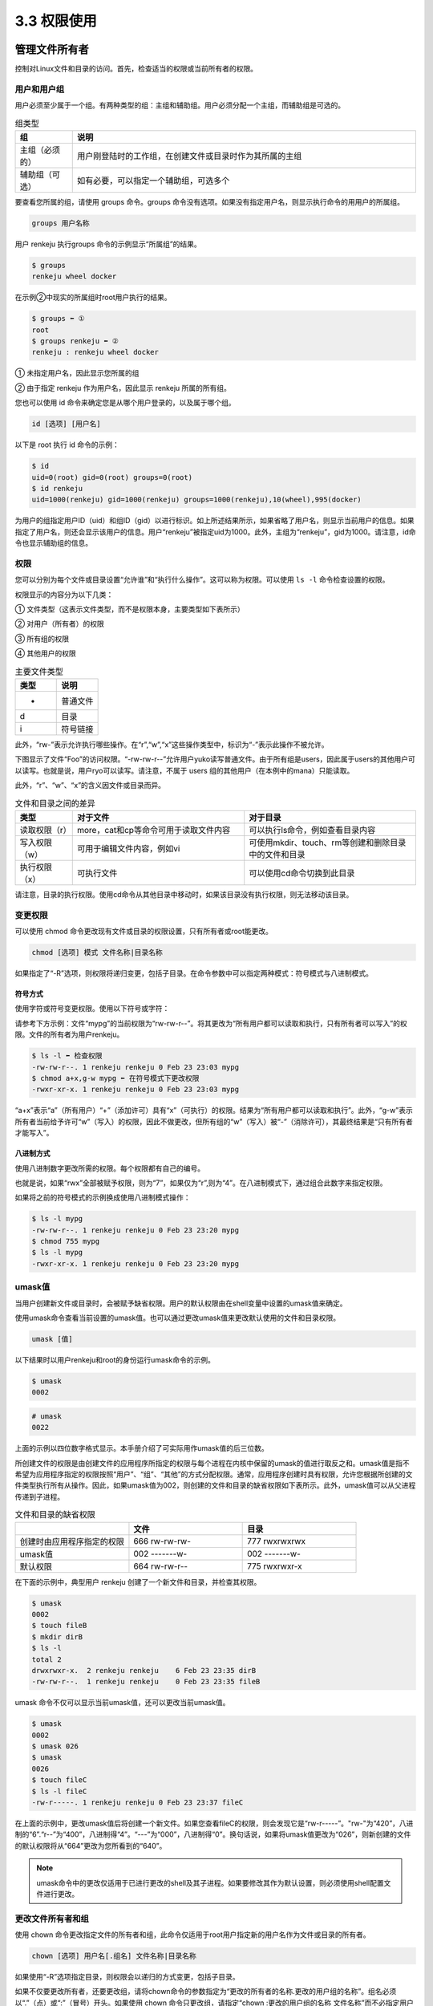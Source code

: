 =====================
3.3 权限使用
=====================

管理文件所有者
-------------------

控制对Linux文件和目录的访问。首先，检查适当的权限或当前所有者的权限。

用户和用户组
^^^^^^^^^^^^^^^^^^^^^^^

用户必须至少属于一个组。有两种类型的组：主组和辅助组。用户必须分配一个主组，而辅助组是可选的。

.. csv-table:: 组类型
    :header: "组", "说明"
    :widths: 5 30

    "主组（必须的）", "用户刚登陆时的工作组，在创建文件或目录时作为其所属的主组"
    "辅助组（可选）", "如有必要，可以指定一个辅助组，可选多个"

要查看您所属的组，请使用 groups 命令。groups 命令没有选项。如果没有指定用户名，则显示执行命令的用用户的所属组。

.. code-block:: none 

    groups 用户名称

用户 renkeju 执行groups 命令的示例显示“所属组”的结果。

.. code-block:: none 

    $ groups
    renkeju wheel docker

在示例②中现实的所属组时root用户执行的结果。

.. code-block:: none 

    $ groups ⬅ ① 
    root
    $ groups renkeju ⬅ ②
    renkeju : renkeju wheel docker

① 未指定用户名，因此显示您所属的组

② 由于指定 renkeju 作为用户名，因此显示 renkeju 所属的所有组。

您也可以使用 id 命令来确定您是从哪个用户登录的，以及属于哪个组。

.. code-block:: none 

    id [选项] [用户名]

以下是 root 执行 id 命令的示例：

.. code-block:: none

    $ id
    uid=0(root) gid=0(root) groups=0(root)
    $ id renkeju
    uid=1000(renkeju) gid=1000(renkeju) groups=1000(renkeju),10(wheel),995(docker)

为用户的组指定用户ID（uid）和组ID（gid）以进行标识。如上所述结果所示，如果省略了用户名，则显示当前用户的信息。如果指定了用户名，则还会显示该用户的信息。用户“renkeju”被指定uid为1000。此外，主组为“renkeju”，gid为1000。请注意，id命令也显示辅助组的信息。

权限
^^^^^^^^^^^

您可以分别为每个文件或目录设置“允许谁”和“执行什么操作”。这可以称为权限。可以使用 ``ls -l`` 命令检查设置的权限。

.. image:: /images/Chapter_3/3-3/3-3-1.确认权限.png
    :align: center

权限显示的内容分为以下几类：

.. image:: /images/Chapter_3/3-3/3-3-2.权限.png
    :align: center

① 文件类型（这表示文件类型，而不是权限本身，主要类型如下表所示）

② 对用户（所有者）的权限

③ 所有组的权限 

④ 其他用户的权限

.. csv-table:: 主要文件类型
    :header: "类型", "说明"
    :widths: 5 5

    "-", "普通文件"
    "d", "目录"
    "i", "符号链接"

此外，“rw-”表示允许执行哪些操作。在“r”,“w”,“x”这些操作类型中，标识为“-”表示此操作不被允许。

下图显示了文件“Foo”的访问权限。“-rw-rw-r--”允许用户yuko读写普通文件。由于所有组是users，因此属于users的其他用户可以读写。也就是说，用户ryo可以读写。请注意，不属于 users 组的其他用户（在本例中的mana）只能读取。

.. image:: /images/Chapter_3/3-3/3-3-3.文件Foo的访问权限.png
    :align: center

此外，“r”、“w”、“x”的含义因文件或目录而异。

.. csv-table:: 文件和目录之间的差异
    :header: "类型", "对于文件", "对于目录"
    :widths: 5 15 15

    "读取权限（r）", "more，cat和cp等命令可用于读取文件内容", "可以执行ls命令，例如查看目录内容"
    "写入权限（w）", "可用于编辑文件内容，例如vi", "可使用mkdir、touch、rm等创建和删除目录中的文件和目录"
    "执行权限（x）", "可执行文件", "可以使用cd命令切换到此目录"

请注意，目录的执行权限。使用cd命令从其他目录中移动时，如果该目录没有执行权限，则无法移动该目录。

变更权限
^^^^^^^^^^^^^^^^^

可以使用 chmod 命令更改现有文件或目录的权限设置，只有所有者或root能更改。

.. code-block:: none 

    chmod [选项] 模式 文件名称|目录名称

如果指定了“-R”选项，则权限将递归变更，包括子目录。在命令参数中可以指定两种模式：符号模式与八进制模式。

符号方式
"""""""""""""""""""

使用字符或符号变更权限。使用以下符号或字符：

.. image:: /images/Chapter_3/3-3/3-3-4.符号方式.png
    :align: center

请参考下方示例：文件“mypg”的当前权限为“rw-rw-r--”。将其更改为“所有用户都可以读取和执行，只有所有者可以写入”的权限。文件的所有者为用户renkeju。

.. code-block:: none 

    $ ls -l ⬅ 检查权限
    -rw-rw-r--. 1 renkeju renkeju 0 Feb 23 23:03 mypg
    $ chmod a+x,g-w mypg ⬅ 在符号模式下更改权限
    -rwxr-xr-x. 1 renkeju renkeju 0 Feb 23 23:03 mypg

“a+x”表示“a”（所有用户）“+”（添加许可）具有“x”（可执行）的权限。结果为“所有用户都可以读取和执行”。此外，“g-w”表示所有者当前给予许可“w”（写入）的权限，因此不做更改，但所有组的“w”（写入）被“-”（消除许可），其最终结果是“只有所有者才能写入”。

八进制方式
""""""""""""""""""

使用八进制数字更改所需的权限。每个权限都有自己的编号。

.. image:: /images/Chapter_3/3-3/3-3-5.八进制方式.png
    :align: center

也就是说，如果“rwx”全部被赋予权限，则为“7”，如果仅为“r”,则为“4”。在八进制模式下，通过组合此数字来指定权限。

如果将之前的符号模式的示例换成使用八进制模式操作：

.. code-block:: none 

    $ ls -l mypg
    -rw-rw-r--. 1 renkeju renkeju 0 Feb 23 23:20 mypg
    $ chmod 755 mypg
    $ ls -l mypg
    -rwxr-xr-x. 1 renkeju renkeju 0 Feb 23 23:20 mypg

umask值
^^^^^^^^^^^^^^^^^^^^

当用户创建新文件或目录时，会被赋予缺省权限。用户的默认权限由在shell变量中设置的umask值来确定。

使用umask命令查看当前设置的umask值。也可以通过更改umask值来更改默认使用的文件和目录权限。

.. code-block:: none

    umask [值]

以下结果时以用户renkeju和root的身份运行umask命令的示例。

.. code-block:: none

    $ umask
    0002

.. code-block:: none

    # umask
    0022

上面的示例以四位数字格式显示。本手册介绍了可实际用作umask值的后三位数。

所创建文件的权限是由创建文件的应用程序所指定的权限与每个进程在内核中保留的umask的值进行取反之和。umask值是指不希望为应用程序指定的权限按照“用户”、“组”、“其他”的方式分配权限。通常，应用程序创建时具有权限，允许您根据所创建的文件类型执行所有从操作。因此，如果umask值为002，则创建的文件和目录的缺省权限如下表所示。此外，umask值可以从父进程传递到子进程。

.. csv-table:: 文件和目录的缺省权限
    :header: "", "文件", "目录"
    :widths: 10 10 10

    "创建时由应用程序指定的权限", "666 rw-rw-rw-", "777 rwxrwxrwx"
    "umask值", "002 -------w-", "002 -------w-"
    "默认权限", "664 rw-rw-r--", "775 rwxrwxr-x"

在下面的示例中，典型用户 renkeju 创建了一个新文件和目录，并检查其权限。

.. code-block:: none 

    $ umask
    0002
    $ touch fileB
    $ mkdir dirB
    $ ls -l
    total 2
    drwxrwxr-x.  2 renkeju renkeju    6 Feb 23 23:35 dirB
    -rw-rw-r--.  1 renkeju renkeju    0 Feb 23 23:35 fileB

umask 命令不仅可以显示当前umask值，还可以更改当前umask值。

.. code-block:: none 

    $ umask
    0002
    $ umask 026
    $ umask
    0026
    $ touch fileC
    $ ls -l fileC
    -rw-r-----. 1 renkeju renkeju 0 Feb 23 23:37 fileC

在上面的示例中，更改umask值后将创建一个新文件。如果您查看fileC的权限，则会发现它是“rw-r-----”。"rw-"为“420”，八进制的“6”.“r--”为“400”，八进制得“4”。“---”为“000”，八进制得“0”。换句话说，如果将umask值更改为“026”，则新创建的文件的默认权限将从“664”更改为您所看到的“640”。

.. note:: umask命令中的更改仅适用于已进行更改的shell及其子进程。如果要修改其作为默认设置，则必须使用shell配置文件进行更改。

更改文件所有者和组
^^^^^^^^^^^^^^^^^^^^^^^^^^^^^^

使用 chown 命令更改指定文件的所有者和组，此命令仅适用于root用户指定新的用户名作为文件或目录的所有者。

.. code-block:: none 

    chown [选项] 用户名[.组名] 文件名称|目录名称

如果使用“-R”选项指定目录，则权限会以递归的方式变更，包括子目录。

如果不仅要更改所有者，还要更改组，请将chown命令的参数指定为“更改的所有者的名称.更改的用户组的名称”。组名必须以“.”（点）或“:”（冒号）开头。如果使用 chown 命令只更改组，请指定“chown :更改的用户组的名称 文件名称”而不必指定用户名。

以下示例中，所有者更改了文件renkeju，root更改了所有者和组。只有root才能更改所有者。

.. code-block:: none 

    # ls -l fileA fileB 
    -rw-rw-r--. 1 renkeju renkeju 0 Feb 23 23:56 fileA
    -rw-rw-r--. 1 renkeju renkeju 0 Feb 23 23:56 fileB
    # chown ryo fileA ⬅ ①
    # chown ryo.users fileB ⬅ ②
    # ls -l
    -rw-rw-r--. 1 ryo renkeju 0 Feb 23 23:57 fileA
    -rw-rw-r--. 1 ryo users   0 Feb 23 23:57 fileB

① 将文件“fileA”的所有者从renkeju更改为ryo

② 将文件“fileB”的所有者从renkeju更改为ryo，将组从renkeju更改为users

此外，还有一个 chgrp 命令，用于仅修改用户组。与 chown 不同，即使不是 root 用户，属于该组的用户也可以执行此操作。请注意以下事项：

* root 可以修改组，包括所有者不是自己的文件也可以修改。另外，变更对象的组名，即使时自己不属于的组也可以指定。

* 一般用户只能由所有者更改自己的所属组。另外，变更对象的组名只能指定自己所属的组。

.. code-block:: none 

    chgrp [选项] 组名称 文件名称|目录名称

如果在目录中指定了“-R”选项指定目录，则权限会以递归的方式变更，包括子目录。


.. code-block:: none 

    $ ls -l fileA
    -rw-rw-r--. 1 renkeju renkeju 0 Feb 23 23:56 fileA
    $ chgrp docker fileA
    $ ls -l fileA
    -rw-rw-r--. 1 renkeju docker 0 Feb 23 23:56 fileA

创建链接
--------------

链接类似于Microsoft Windows 中的快捷方式，允许同一个文件具有两个不同的名称。因此，它指向的不是数据的拷贝，而是相同的数据。由两种类型的链接：硬链接和符号链接。在这两种情况下，都使用ln命令创建链接。

.. code-block:: none

    ln 原始文件名称 链接名称
    ln -s 原始文件名称 链接名称

创建硬链接
^^^^^^^^^^^^^^^^^^^^^^^

以下示例将fileY创建为文件fileX的硬链接。这相当于使用cat命令显示每个内容，它们还使用相同的inode编号。要查看inode，请将ls命令与i选项一起使用。

.. code-block:: none 

    $ ls fileX
    fileX
    $ ln fileX fileY ⬅ 创建硬链接
    $ cat fileY ⬅ 查看“fileY”文件的内容
    hello
    $ cat fileX ⬅ 查看“fileX”文件的内容
    hello
    $ ls -li file* ⬅ 检查 inode
    1241225 -rw-rw-r--. 2 renkeju renkeju 6 Feb 24 09:43 fileX
    1241225 -rw-rw-r--. 2 renkeju renkeju 6 Feb 24 09:43 fileY

.. image:: /images/Chapter_3/3-3/3-3-7.硬链接.png
    :align: center

此外，以下示例还使用rm命令删除了文件“fileX”。但是，由于inode未被删除，因此您仍然还可以访问到链接“fileY”文件中的数据。

.. code-block:: none 

    $ rm fileX
    $ cat fileY
    hello
    
您不能为目录创建硬链接。以下示例验证在尝试创建目录的硬链接时是否会出现错误。

.. code-block:: none

    $ ls -ld mydir
    drwxrwxr-x. 2 renkeju renkeju 6 Feb 24 09:54 mydir
    $ ln mydir mydir_link
    ln: ‘mydir’: hard link not allowed for directory

硬链接具有以下特性：

* 链接使用与原始文件相同的inode编号
* 无法基于目录创建链接
* 由于inode编号在同一文件系统中是唯一编号，因此无法为不同的分区创建硬链接

创建符号链接
^^^^^^^^^^^^^^^^^^^^^

以下示例创建了符号链接，但请确保使用了不同的inode编号，并且在运行 ``ls -l`` 时，符号链接文件显示为“链接名称 -> 原始文件名称”，并且权限的开头显示符号链接文件的文件类型为“l”。

.. code-block::NONE 

    $ ls fileX
    fileX
    $ ln -s fileX fileY ⬅ 创建软连接
    $ cat fileX  ⬅ 查看“fileX”文件中的内容
    hello
    $ cat fileY  ⬅ 查看“fileY”文件中的内容
    hello
    $ ls -li file* ⬅ 检查文件的inode编号
    1241225 -rw-rw-r--. 1 renkeju renkeju 6 Feb 24 09:43 fileX
    1235959 lrwxrwxrwx. 1 renkeju renkeju 5 Feb 24 10:04 fileY -> fileX

.. image:: /images/Chapter_3/3-3/3-3-8.符号链接.png
    :align: center

此外，请注意，如果删除原始文件（fileX），则会导致错误，因为链接本身没有引用（原始文件的位置）。

.. code-block:: none

    $ rm fileX
    $ cat fileY
    cat: fileY: No such file or directory

您也可以创建指向目录的符号链接。下面的示例创建目录的符号链接：

.. code-block:: none

    $ ls -ld mydir
    drwxrwxr-x. 2 renkeju renkeju 6 Feb 24 09:54 mydir
    $ ln -s mydir mydir_link
    $ ls -ld mydir*
    drwxrwxr-x. 2 renkeju renkeju 6 Feb 24 09:54 mydir
    lrwxrwxrwx. 1 renkeju renkeju 5 Feb 24 10:07 mydir_link -> mydir

符号链接的特点如下：

* 链接使用的inode与原始文件具体的编号不同
* 可以基于目录创建链接
* 可以链接到原始文件和其他分区
* 权限以文件类型“l”开头，表示符号链接

查找命令和文件
----------------------

Linux提供了许多用于搜索的命令，根据搜索的用途使用不同命令。

查找文件
^^^^^^^^^^^^^^^^

find命令在指定目录下查找符合指定搜索条件的文件。find可以利用表达式来指定各种条件。表达式由选项、条件表达式和操作组成。如果省略路径和表达式，则显示当前目录下的所有文件/目录。以下时一些使用案例：

.. code-block:: none

    find [路径] [公式]

.. csv-table:: find命令的常用表达式
    :header: "公式", "说明"
    :widths: 5 30

    "-name", "按指定的文件名搜索"
    "-type", "按文件类型搜索。主要类型如下：d（目录）、f（常规文件）、l（符号链接）"
    "-size", "按指定块大小搜索"
    "-atime", "根据指定的日期和时间搜索上次访问的文件"
    "-mtime", "根据指定的日期和时间搜索上次更新的文件"
    "-print", "标准输出搜索结果"
    "-exec command \;", "搜索后执行命令（command）"

* ``find . -name core``

    在当前目录下搜索名为“core”的文件

* ``find / -mtime 7``

    在“/”目录下，查找7天前上次更新的文件

* ``find / -mtime +7``

    在“/”目录下，查找7天以上上次更新的文件

* ``find / -atime -7``

    在“/”目录下，查找最近7天以内访问的文件

* ``find . -type l``

    在当前目录搜索符号链接

在第二个和第三个示例中，使用“-mtime”可以基于上次更新的日期和时间进行查找，使用“-atime”可以基于上次访问的日期和时间进行查找。另外，在指定日期和时间时，数字前可以有“什么都不加”、“+”和“-”三种方式。

.. image:: /images/Chapter_3/3-3/3-3-9.指定日期.png
    :align: center

以下示例演示了如何在CentOS中结合使用find和xargs命令。当前目录中有一个目录和两个常规文件。尝试使用find和xargs命令搜索此目录并删除文件，但出现错误，因为“file B”文件名称中包含空格。

.. code-block:: none 

    $ ls
    dirA  fileA  file B
    $ find . -type f | xargs rm
    rm: cannot remove ‘./file’: No such file or directory
    rm: cannot remove ‘B’: No such file or directory
    $ ls
    dirA  file B

xargs 命令读取由空格或换行符分隔的字符串。因此，在上面的示例中，“fileB”被拆分为“file”和“B”，作为xargs的标准输入读取，并显示一条错误信息，只是rm命令无法找到要删除的文件。以下示例说明如何查找包含空格的文件名并将其传递给xargs：

.. code-block:: none

    $ find . -type f -print0 | xargs -0 rm
    $ ls
    dirA

find命令在运行时提供“-print0”作为表达式。使用“-print0”可以在文件分隔符中嵌入空字符，而不是空格或换行符。此外，xargs命令中的“-0”选项从标准输入中读取字符串，并将空字符作为分隔符，而不是空格。因此，也可以删除上述包含空格的文件。因此，“-print0”与xargs命令的“-0”选项相对应。

文件索引搜索
^^^^^^^^^^^^^^^^^

locate 命令搜索文件的方式与find命令相同。在命令参数指定的模式中也可以像shell中使用元字符。此外，如果该字符串是不包含元字符的常规字符串，则必须显示包含该字符串的所有文件名和目录名。

.. code-block:: none 

    locate [选项] [路径]文件名称|目录名称

.. code-block:: none 

    $ locate dirA
    /home/renkeju/test/dirA

locate命令使用包含文件名称和目录名称的列表的数据库的索引实现快速搜索。但是，如果不更新数据库，每天更新的文件和目录就会排除在搜索范围之外。使用updatedb命令可以更新数据库。

.. note:: anacron每天运行一次 ``/etc/cron.daily/mlocate`` 脚本，并在其中执行updatedb命令。

.. csv-table:: updatedb 命令选项
    :header: "选项", "说明"
    :widths: 5 30

    "-e", "指定不包含在数据库文件列表中的目录路径"
    "-o", "指定要更新的数据库名称，用于指定自己创建的数据库"

.. note:: CentOS 和 Ubuntu 的默认值均为 ``/var/lib/mlocate/mlocate.db``

如果要使用updatedb命令从创建的数据库中删除某个目录的索引，则可以使用 ``updatedb -e 目录名称`` 命令进行该操作，并在 updatedb 命令的配置文件 “/etc/updatedb.conf” 中配置与该目录相关的配置信息。如果以不带参数的形式运行 updatedb 命令，则为默认使用 ``/etc/updatedb.conf`` 配置文件进行更新数据库。

.. code-block:: none 

    $ cat /etc/updatedb.conf
    PRUNE_BIND_MOUNTS = "yes"
    PRUNEFS = "9p afs anon_inodefs auto autofs bdev binfmt_misc cgroup cifs coda configfs cpuset debugfs devpts ecryptfs exofs fuse fuse.sshfs fusectl gfs gfs2 gpfs hugetlbfs inotifyfs iso9660 jffs2 lustre mqueue ncpfs nfs nfs4 nfsd pipefs proc ramfs rootfs rpc_pipefs securityfs selinuxfs sfs sockfs sysfs tmpfs ubifs udf usbfs fuse.glusterfs ceph fuse.ceph"     PRUNENAMES = ".git .hg .svn"
    PRUNEPATHS = "/afs /media /mnt /net /sfs /tmp /udev /var/cache/ccache /var/lib/yum/yumdb /var/spool/cups /var/spool/squid /var/tmp /var/lib/ceph"

“PRUNEFS”列出了构建数据库时不想更新包含的文件系统类型。“PRUNEPATHS”列出了构建数据库时不想更新包含的目录路径。

查找命令
^^^^^^^^^^^^^^^^^^^^^

which 命令根据环境变量PATH指定的目录查找指定目录的存储目录。环境变量PATH是一个变量，用于保存要使用的程序（命令）的路径。命令将查找在PATH中注册的位置，并在找到相应的文件时执行。也就是说，即使安装了所需的命令，如果PATH中没有该命令的位置，也无法执行该命令（但是，您也可以使用绝对路径指定命令）。

.. code-block:: none 

    which [选项] 命令名称

.. csv-table:: which 命令选项
    :header: "选项", "说明"
    :widths: 5 30

    "-a", "不仅表示最初发现的，还表示与环境变量PATH一致的所有内容"
    "-i", "从标准输入中读取别名并显示匹配项"

以下示例①显示了如何使用which命令搜索只有root用户可以使用的usermod命令。

.. code-block:: none 

    # echo $PATH
    /usr/local/sbin:/usr/local/bin:/sbin:/bin:/usr/sbin:/usr/bin:/root/bin
    # which usermod
    /sbin/usermod

在示例②中，搜索一般用户renkeju的$PATH中的usermod命令所在的位置，将会显示一条报错信息：找不到usermod命令。

.. code-block:: none

    $ echo $PATH
    /usr/local/bin:/usr/bin:/usr/local/sbin:/usr/sbin:/home/renkeju/.local/bin:/home/renkeju/bin
    $ which usermod
    /usr/bin/which: no usermod in (/usr/local/bin:/usr/bin:/usr/local/sbin:/usr/sbin:/home/renkeju/.local/bin:/home/renkeju/bin)

查找二进制文件，源文件和手册的位置
^^^^^^^^^^^^^^^^^^^^^^^^^^^^^^^^^^^^^^^^^^^

whereis 命令显示指定命令的二进制文件，源代码文件和手册所在位置。

.. code-block:: none 

    whereis [选项] 命令名称

.. csv-table:: none 
    :header: "选项", "说明"
    :widths: 5 15

    "-b", "显示二进制（可执行文件）位置"
    "-m", "显示文档位置"
    "-s", "显示源文件位置"

以下示例使用whereis命令显示which命令的二进制文件和手册所在位置。

.. code-block:: none 

    $ whereis which
    which: /usr/bin/which /usr/share/man/man1/which.1.gz